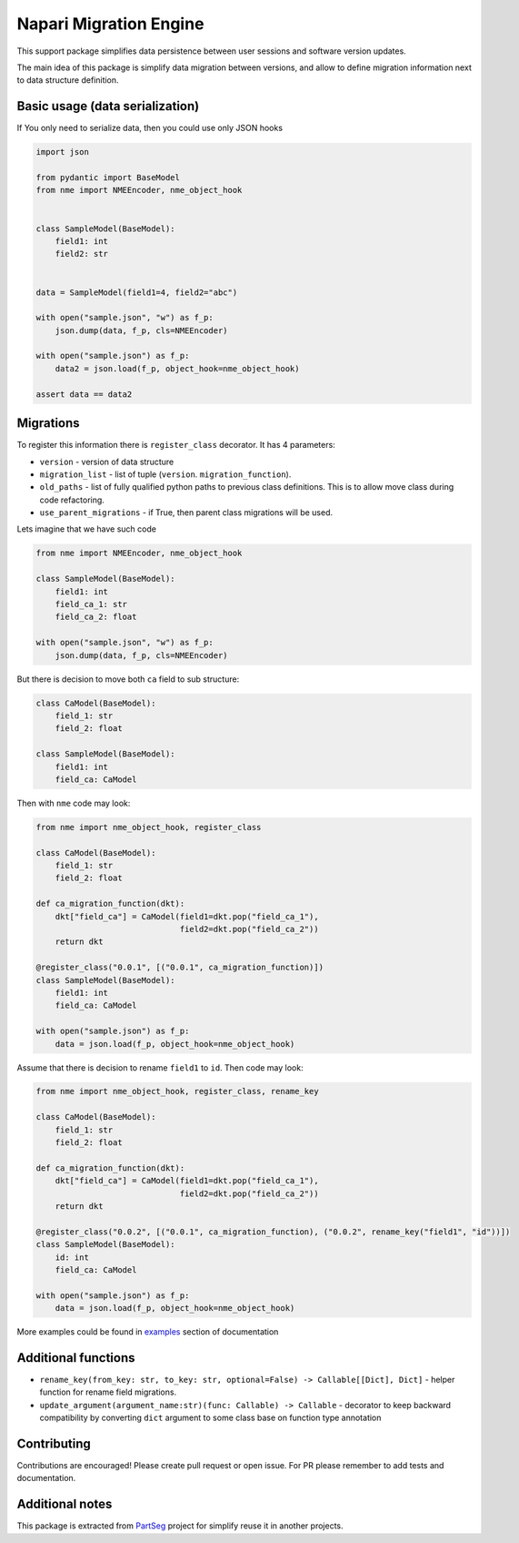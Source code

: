 ***********************
Napari Migration Engine
***********************

.. image:: https://codecov.io/gh/Czaki/nme/branch/main/graph/badge.svg?token=KGEGEQYYRH
  :target: https://codecov.io/gh/Czaki/nme
  :alt: Codecov

.. image:: https://github.com/Czaki/nme/actions/workflows/tests.yml/badge.svg
  :target: https://github.com/Czaki/nme/actions/workflows/tests.yml
  :alt: Test

.. image:: https://img.shields.io/badge/code%20style-black-000000.svg
  :target: https://github.com/psf/black
  :alt: Code Style

.. image:: https://readthedocs.org/projects/nme/badge/?version=latest
  :target: https://nme.readthedocs.io/en/latest/?badge=latest
  :alt: Documentation Status

.. image:: https://badge.fury.io/py/nme.svg
  :target: https://badge.fury.io/py/nme
  :alt: PyPI version

.. image:: https://anaconda.org/conda-forge/nme/badges/version.svg
  :target: https://anaconda.org/conda-forge/nme
  :alt: Anaconda version


This support package simplifies data persistence between user sessions
and software version updates.

The main idea of this package is simplify data migration between versions,
and allow to define migration information next to data structure definition.


Basic usage (data serialization)
################################

If You only need to serialize data, then you could use only JSON hooks

.. code-block:: python

    import json

    from pydantic import BaseModel
    from nme import NMEEncoder, nme_object_hook


    class SampleModel(BaseModel):
        field1: int
        field2: str


    data = SampleModel(field1=4, field2="abc")

    with open("sample.json", "w") as f_p:
        json.dump(data, f_p, cls=NMEEncoder)

    with open("sample.json") as f_p:
        data2 = json.load(f_p, object_hook=nme_object_hook)

    assert data == data2


Migrations
##########

To register this information there is ``register_class`` decorator.
It has 4 parameters:

* ``version`` - version of data structure
* ``migration_list`` - list of tuple (``version``. ``migration_function``).
* ``old_paths`` - list of fully qualified python paths to previous class
  definitions. This is to allow move class during code refactoring.
* ``use_parent_migrations`` - if True, then parent class migrations
  will be used.


Lets imagine that we have such code

.. code-block:: python

    from nme import NMEEncoder, nme_object_hook

    class SampleModel(BaseModel):
        field1: int
        field_ca_1: str
        field_ca_2: float

    with open("sample.json", "w") as f_p:
        json.dump(data, f_p, cls=NMEEncoder)

But there is decision to move both ``ca`` field to sub structure:

.. code-block:: python

    class CaModel(BaseModel):
        field_1: str
        field_2: float

    class SampleModel(BaseModel):
        field1: int
        field_ca: CaModel


Then with ``nme`` code may look:

.. code-block:: python

    from nme import nme_object_hook, register_class

    class CaModel(BaseModel):
        field_1: str
        field_2: float

    def ca_migration_function(dkt):
        dkt["field_ca"] = CaModel(field1=dkt.pop("field_ca_1"),
                                  field2=dkt.pop("field_ca_2"))
        return dkt

    @register_class("0.0.1", [("0.0.1", ca_migration_function)])
    class SampleModel(BaseModel):
        field1: int
        field_ca: CaModel

    with open("sample.json") as f_p:
        data = json.load(f_p, object_hook=nme_object_hook)

Assume that there is decision to rename ``field1`` to ``id``.
Then code may look:

.. code-block:: python

    from nme import nme_object_hook, register_class, rename_key

    class CaModel(BaseModel):
        field_1: str
        field_2: float

    def ca_migration_function(dkt):
        dkt["field_ca"] = CaModel(field1=dkt.pop("field_ca_1"),
                                  field2=dkt.pop("field_ca_2"))
        return dkt

    @register_class("0.0.2", [("0.0.1", ca_migration_function), ("0.0.2", rename_key("field1", "id"))])
    class SampleModel(BaseModel):
        id: int
        field_ca: CaModel

    with open("sample.json") as f_p:
        data = json.load(f_p, object_hook=nme_object_hook)


More examples could be found in `examples`_ section of documentation

Additional functions
####################

* ``rename_key(from_key: str, to_key: str, optional=False) -> Callable[[Dict], Dict]`` - helper
  function for rename field migrations.

* ``update_argument(argument_name:str)(func: Callable) -> Callable`` - decorator to keep backward
  compatibility by converting ``dict`` argument to some class base on function type annotation


Contributing
############

Contributions are encouraged! Please create pull request or open issue.
For PR please remember to add tests and documentation.


Additional notes
################

This package is extracted from `PartSeg`_
project for simplify reuse it in another projects.


.. _PartSeg: https://github.com/4DNucleome/PartSeg
.. _examples: https://nme.readthedocs.io/en/latest/examples.html
